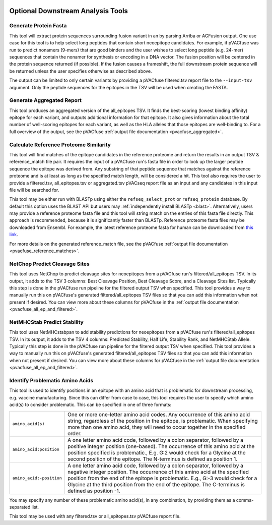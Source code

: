 .. image:: ../images/pVACfuse_logo_trans-bg_sm_v4b.png
    :align: right
    :alt: pVACfuse logo

.. _pvacfuse_tools:

Optional Downstream Analysis Tools
==================================

Generate Protein Fasta
----------------------

.. program-output:: pvacfuse generate_protein_fasta -h

This tool will extract protein sequences surrounding fusion variant in an by parsing Arriba or AGFusion
output. One use case for this tool is to help select long peptides that contain short neoepitope 
candidates. For example, if pVACfuse was run to predict nonamers (9-mers) that are good binders and
the user wishes to select long peptide (e.g. 24-mer) sequences that contain the nonamer for synthesis
or encoding in a DNA vector. The fusion position will be centered in the protein sequence returned (if possible).
If the fusion causes a frameshift, the full downstream protein sequence will be returned unless the user specifies otherwise
as described above.

The output can be limited to only certain variants by providing
a pVACfuse filtered.tsv report file to the ``--input-tsv`` argument. Only the peptide sequences for the epitopes in the TSV
will be used when creating the FASTA.

Generate Aggregated Report
--------------------------

.. program-output:: pvacfuse generate_aggregated_report -h

This tool produces an aggregated version of the all_epitopes TSV. It finds the best-scoring
(lowest binding affinity) epitope for each variant, and outputs additional information for that epitope.
It also gives information about the total number of well-scoring epitopes for each variant,
as well as the HLA alleles that those epitopes are well-binding to.
For a full overview of the output, see the pVACfuse :ref:`output file documentation <pvacfuse_aggregated>`.

Calculate Reference Proteome Similarity
---------------------------------------

.. program-output:: pvacfuse calculate_reference_proteome_similarity -h

This tool will find matches of the epitope candidates in the reference proteome and return the results in an output
TSV & reference_match file pair. It requires the input of a pVACfuse run's fasta file in order to look up the larger
peptide sequence the epitope was derived from. Any substring of that peptide
sequence that matches against the reference proteome and is at least as long as the specified match length, will be
considered a hit. This tool also requires the user to provide a filtered.tsv,
all_epitopes.tsv or aggregated.tsv pVACseq report file as an input and any
candidates in this input file will be searched for.

This tool may be either run with BLASTp using either the ``refseq_select_prot`` or ``refseq_protein`` database.
By default this option uses the BLAST API but users may :ref:`independently install BLASTp <blast>`. Alternatively, users
may provide a reference proteome fasta file and this tool will string match on
the entries of this fasta file directly. This approach is recommended, because
it is significantly faster than BLASTp. Reference proteome fasta files may be
downloaded from Ensembl. For example, the latest reference proteome fasta for human
can be downloaded from `this
link <https://ftp.ensembl.org/pub/current_fasta/homo_sapiens/pep/Homo_sapiens.GRCh38.pep.all.fa.gz>`_.

For more details on the generated reference_match file,
see the pVACfuse :ref:`output file documentation <pvacfuse_reference_matches>`.

NetChop Predict Cleavage Sites
------------------------------

.. program-output:: pvacfuse net_chop -h

This tool uses NetChop to predict cleavage sites for neoepitopes from a pVACfuse run's filtered/all_epitopes
TSV.  In its output, it adds to the TSV 3 columns: Best Cleavage Position, Best Cleavage Score, and a
Cleavage Sites list.  Typically this step is done in the pVACfuse run pipeline for the filtered output TSV
when specified.  This tool provides a way to manually run this on pVACfuse's generated filtered/all_epitopes
TSV files so that you can add this information when not present if desired.
You can view more about these columns for pVACfuse in
the :ref:`output file documentation <pvacfuse_all_ep_and_filtered>`.

NetMHCStab Predict Stability
----------------------------

.. program-output:: pvacfuse netmhc_stab -h

This tool uses NetMHCstabpan to add stability predictions for neoepitopes from a pVACfuse run's
filtered/all_epitopes TSV.  In its output, it adds to the TSV 4 columns: Predicted Stability, Half Life,
Stability Rank, and NetMHCStab Allele.  Typically this step is done in the pVACfuse run pipeline for the
filtered output TSV when specified.  This tool provides a way to manually run this on pVACfuse's generated
filtered/all_epitopes TSV files so that you can add this information when not present if desired.
You can view more about these columns for pVACfuse in
the :ref:`output file documentation <pvacfuse_all_ep_and_filtered>`.

Identify Problematic Amino Acids
--------------------------------

.. program-output:: pvacfuse identify_problematic_amino_acids -h

This tool is used to identify positions in an epitope with an amino acid that
is problematic for downstream processing, e.g. vaccine manufacturing. Since
this can differ from case to case, this tool requires the user to specify which
amino acid(s) to consider problematic. This can be specified in one of three
formats:

.. list-table::

 * - ``amino_acid(s)``
   - One or more one-letter amino acid codes. Any occurrence of this amino acid string,
     regardless of the position in the epitope, is problematic. When specifying more than
     one amino acid, they will need to occur together in the specified order.
 * - ``amino_acid:position``
   - A one letter amino acid code, followed by a colon separator, followed by a positive
     integer position (one-based). The occurrence of this amino acid at the position
     specified is problematic., E.g. G:2 would check for a Glycine at the second position
     of the epitope. The N-terminus is defined as position 1.
 * - ``amino_acid:-position``
   - A one letter amino acid code, followed by a colon separator, followed by a negative
     integer position. The occurrence of this amino acid at the specified position from
     the end of the epitope is problematic. E.g., G:-3 would check for a Glycine at the
     third position from the end of the epitope. The C-terminus is defined as position -1.

You may specify any number of these problematic amino acid(s), in any
combination, by providing them as a comma-separated list.

This tool may be used with any filtered.tsv or all_epitopes.tsv pVACfuse report
file.
